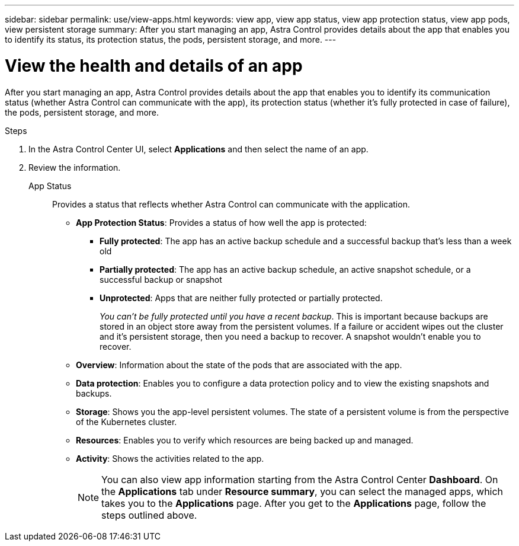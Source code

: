 ---
sidebar: sidebar
permalink: use/view-apps.html
keywords: view app, view app status, view app protection status, view app pods, view persistent storage
summary: After you start managing an app, Astra Control provides details about the app that enables you to identify its status, its protection status, the pods, persistent storage, and more.
---

= View the health and details of an app
:hardbreaks:
:icons: font
:imagesdir: ../media/use/

[.lead]
After you start managing an app, Astra Control provides details about the app that enables you to identify its communication status (whether Astra Control can communicate with the app), its protection status (whether it's fully protected in case of failure), the pods, persistent storage, and more.

.Steps

. In the Astra Control Center UI, select *Applications* and then select the name of an app.

. Review the information. 
+
App Status:: Provides a status that reflects whether Astra Control can communicate with the application. 
//For example, are pods and persistent volumes online? If an app is unhealthy, you'll need to go and troubleshoot the issue on the cluster by looking at Kubernetes logs. Astra doesn't provide information to help you fix a broken app.

* *App Protection Status*: Provides a status of how well the app is protected:
+
** *Fully protected*: The app has an active backup schedule and a successful backup that's less than a week old
** *Partially protected*: The app has an active backup schedule, an active snapshot schedule, or a successful backup or snapshot
** *Unprotected*: Apps that are neither fully protected or partially protected.
+
_You can't be fully protected until you have a recent backup_. This is important because backups are stored in an object store away from the persistent volumes. If a failure or accident wipes out the cluster and it's persistent storage, then you need a backup to recover. A snapshot wouldn't enable you to recover.

* *Overview*: Information about the state of the pods that are associated with the app.

* *Data protection*: Enables you to configure a data protection policy and to view the existing snapshots and backups.

* *Storage*: Shows you the app-level persistent volumes. The state of a persistent volume is from the perspective of the Kubernetes cluster.

* *Resources*: Enables you to verify which resources are being backed up and managed.

* *Activity*: Shows the activities related to the app.
+
NOTE: You can also view app information starting from the Astra Control Center *Dashboard*. On the *Applications* tab under *Resource summary*, you can select the managed apps, which takes you to the *Applications* page. After you get to the *Applications* page, follow the steps outlined above.
